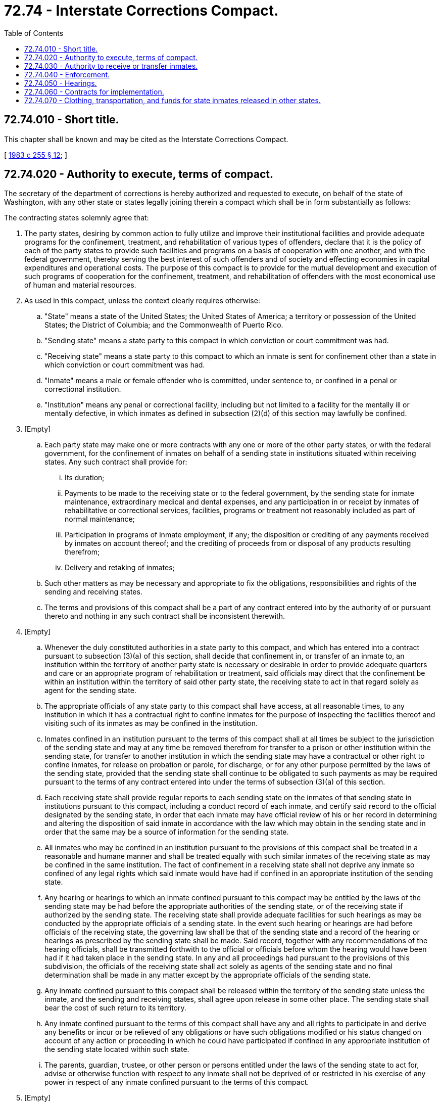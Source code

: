 = 72.74 - Interstate Corrections Compact.
:toc:

== 72.74.010 - Short title.
This chapter shall be known and may be cited as the Interstate Corrections Compact.

[ http://leg.wa.gov/CodeReviser/documents/sessionlaw/1983c255.pdf?cite=1983%20c%20255%20§%2012[1983 c 255 § 12]; ]

== 72.74.020 - Authority to execute, terms of compact.
The secretary of the department of corrections is hereby authorized and requested to execute, on behalf of the state of Washington, with any other state or states legally joining therein a compact which shall be in form substantially as follows:

The contracting states solemnly agree that:

. The party states, desiring by common action to fully utilize and improve their institutional facilities and provide adequate programs for the confinement, treatment, and rehabilitation of various types of offenders, declare that it is the policy of each of the party states to provide such facilities and programs on a basis of cooperation with one another, and with the federal government, thereby serving the best interest of such offenders and of society and effecting economies in capital expenditures and operational costs. The purpose of this compact is to provide for the mutual development and execution of such programs of cooperation for the confinement, treatment, and rehabilitation of offenders with the most economical use of human and material resources.

. As used in this compact, unless the context clearly requires otherwise:

.. "State" means a state of the United States; the United States of America; a territory or possession of the United States; the District of Columbia; and the Commonwealth of Puerto Rico.

.. "Sending state" means a state party to this compact in which conviction or court commitment was had.

.. "Receiving state" means a state party to this compact to which an inmate is sent for confinement other than a state in which conviction or court commitment was had.

.. "Inmate" means a male or female offender who is committed, under sentence to, or confined in a penal or correctional institution.

.. "Institution" means any penal or correctional facility, including but not limited to a facility for the mentally ill or mentally defective, in which inmates as defined in subsection (2)(d) of this section may lawfully be confined.

. [Empty]
.. Each party state may make one or more contracts with any one or more of the other party states, or with the federal government, for the confinement of inmates on behalf of a sending state in institutions situated within receiving states. Any such contract shall provide for:

... Its duration;

... Payments to be made to the receiving state or to the federal government, by the sending state for inmate maintenance, extraordinary medical and dental expenses, and any participation in or receipt by inmates of rehabilitative or correctional services, facilities, programs or treatment not reasonably included as part of normal maintenance;

... Participation in programs of inmate employment, if any; the disposition or crediting of any payments received by inmates on account thereof; and the crediting of proceeds from or disposal of any products resulting therefrom;

... Delivery and retaking of inmates;

.. Such other matters as may be necessary and appropriate to fix the obligations, responsibilities and rights of the sending and receiving states.

.. The terms and provisions of this compact shall be a part of any contract entered into by the authority of or pursuant thereto and nothing in any such contract shall be inconsistent therewith.

. [Empty]
.. Whenever the duly constituted authorities in a state party to this compact, and which has entered into a contract pursuant to subsection (3)(a) of this section, shall decide that confinement in, or transfer of an inmate to, an institution within the territory of another party state is necessary or desirable in order to provide adequate quarters and care or an appropriate program of rehabilitation or treatment, said officials may direct that the confinement be within an institution within the territory of said other party state, the receiving state to act in that regard solely as agent for the sending state.

.. The appropriate officials of any state party to this compact shall have access, at all reasonable times, to any institution in which it has a contractual right to confine inmates for the purpose of inspecting the facilities thereof and visiting such of its inmates as may be confined in the institution.

.. Inmates confined in an institution pursuant to the terms of this compact shall at all times be subject to the jurisdiction of the sending state and may at any time be removed therefrom for transfer to a prison or other institution within the sending state, for transfer to another institution in which the sending state may have a contractual or other right to confine inmates, for release on probation or parole, for discharge, or for any other purpose permitted by the laws of the sending state, provided that the sending state shall continue to be obligated to such payments as may be required pursuant to the terms of any contract entered into under the terms of subsection (3)(a) of this section.

.. Each receiving state shall provide regular reports to each sending state on the inmates of that sending state in institutions pursuant to this compact, including a conduct record of each inmate, and certify said record to the official designated by the sending state, in order that each inmate may have official review of his or her record in determining and altering the disposition of said inmate in accordance with the law which may obtain in the sending state and in order that the same may be a source of information for the sending state.

.. All inmates who may be confined in an institution pursuant to the provisions of this compact shall be treated in a reasonable and humane manner and shall be treated equally with such similar inmates of the receiving state as may be confined in the same institution. The fact of confinement in a receiving state shall not deprive any inmate so confined of any legal rights which said inmate would have had if confined in an appropriate institution of the sending state.

.. Any hearing or hearings to which an inmate confined pursuant to this compact may be entitled by the laws of the sending state may be had before the appropriate authorities of the sending state, or of the receiving state if authorized by the sending state. The receiving state shall provide adequate facilities for such hearings as may be conducted by the appropriate officials of a sending state. In the event such hearing or hearings are had before officials of the receiving state, the governing law shall be that of the sending state and a record of the hearing or hearings as prescribed by the sending state shall be made. Said record, together with any recommendations of the hearing officials, shall be transmitted forthwith to the official or officials before whom the hearing would have been had if it had taken place in the sending state. In any and all proceedings had pursuant to the provisions of this subdivision, the officials of the receiving state shall act solely as agents of the sending state and no final determination shall be made in any matter except by the appropriate officials of the sending state.

.. Any inmate confined pursuant to this compact shall be released within the territory of the sending state unless the inmate, and the sending and receiving states, shall agree upon release in some other place. The sending state shall bear the cost of such return to its territory.

.. Any inmate confined pursuant to the terms of this compact shall have any and all rights to participate in and derive any benefits or incur or be relieved of any obligations or have such obligations modified or his status changed on account of any action or proceeding in which he could have participated if confined in any appropriate institution of the sending state located within such state.

.. The parents, guardian, trustee, or other person or persons entitled under the laws of the sending state to act for, advise or otherwise function with respect to any inmate shall not be deprived of or restricted in his exercise of any power in respect of any inmate confined pursuant to the terms of this compact.

. [Empty]
.. Any decision of the sending state in respect to any matter over which it retains jurisdiction pursuant to this compact shall be conclusive upon and not reviewable within the receiving state, but if at the time the sending state seeks to remove an inmate from an institution in the receiving state there is pending against the inmate within such state any criminal charge or if the inmate is formally accused of having committed within such state a criminal offense, the inmate shall not be returned without the consent of the receiving state until discharge from prosecution or other form of proceeding, imprisonment or detention for such offense. The duly accredited officers of the sending state shall be permitted to transport inmates pursuant to this compact through any and all states party to this compact without interference.

.. An inmate who escapes from an institution in which he is confined pursuant to this compact shall be deemed a fugitive from the sending state and from the state in which the institution is situated. In the case of an escape to a jurisdiction other than the sending or receiving state, the responsibility for institution of extradition or rendition proceedings shall be that of the sending state, but nothing contained herein shall be construed to prevent or affect the activities of officers and agencies of any jurisdiction directed toward the apprehension and return of an escapee.

. Any state party to this compact may accept federal aid for use in connection with any institution or program, the use of which is or may be affected by this compact or any contract pursuant hereto; and any inmate in a receiving state pursuant to this compact may participate in any such federally-aided program or activity for which the sending and receiving states have made contractual provision, provided that if such program or activity is not part of the customary correctional regimen, the express consent of the appropriate official of the sending state shall be required therefor.

. This compact shall enter into force and become effective and binding upon the states so acting when it has been enacted into law by any two states. Thereafter, this compact shall enter into force and become effective and binding as to any other of said states upon similar action by such state.

. This compact shall continue in force and remain binding upon a party state until it shall have enacted a statute repealing the same and providing for the sending of formal written notice of withdrawal from the compact to the appropriate official of all other party states. An actual withdrawal shall not take effect until one year after the notice provided in said statute has been sent. Such withdrawal shall not relieve the withdrawing state from its obligations assumed hereunder prior to the effective date of withdrawal. Before effective date of withdrawal, a withdrawing state shall remove to its territory, at its own expense, such inmates as it may have confined pursuant to the provisions of this compact.

. Nothing contained in this compact shall be construed to abrogate or impair any agreement or other arrangement which a party state may have with a nonparty state for the confinement, rehabilitation or treatment of inmates nor to repeal any other laws of a party state authorizing the making of cooperative institutional arrangements.

. The provisions of this compact shall be liberally construed and shall be severable. If any phrase, clause, sentence or provision of this compact is declared to be contrary to the constitution of any participating state or of the United States or the applicability thereof to any government, agency, person or circumstance is held invalid, the validity of the remainder of this compact and the applicability thereof to any government, agency, person or circumstance shall not be affected thereby. If this compact shall be held contrary to the constitution of any state participating therein, the compact shall remain in full force and effect as to the remaining states and in full force and effect as to the state affected as to all severable matters.

[ http://leg.wa.gov/CodeReviser/documents/sessionlaw/1983c255.pdf?cite=1983%20c%20255%20§%2013[1983 c 255 § 13]; ]

== 72.74.030 - Authority to receive or transfer inmates.
The secretary of corrections is authorized to receive or transfer an inmate as defined in the Interstate Corrections Compact to any institution as defined in the Interstate Corrections Compact within this state or without this state, if this state has entered into a contract or contracts for the confinement of inmates in such institutions pursuant to subsection (3) of the Interstate Corrections Compact.

[ http://leg.wa.gov/CodeReviser/documents/sessionlaw/1983c255.pdf?cite=1983%20c%20255%20§%2014[1983 c 255 § 14]; ]

== 72.74.040 - Enforcement.
The courts, departments, agencies, and officers of this state and its subdivisions shall enforce this compact and shall do all things appropriate to the effectuation of its purposes and intent which may be within their respective jurisdictions including but not limited to the making and submission of such reports as are required by the compact.

[ http://leg.wa.gov/CodeReviser/documents/sessionlaw/1983c255.pdf?cite=1983%20c%20255%20§%2015[1983 c 255 § 15]; ]

== 72.74.050 - Hearings.
The secretary is authorized and directed to hold such hearings as may be requested by any other party state pursuant to subsection (4)(f) of the Interstate Corrections Compact. Additionally, the secretary may hold out-of-state hearings in connection with the case of any inmate of this state confined in an institution of another state party to the Interstate Corrections Compact.

[ http://leg.wa.gov/CodeReviser/documents/sessionlaw/1983c255.pdf?cite=1983%20c%20255%20§%2016[1983 c 255 § 16]; ]

== 72.74.060 - Contracts for implementation.
The secretary of corrections is empowered to enter into such contracts on behalf of this state as may be appropriate to implement the participation of this state in the Interstate Corrections Compact pursuant to subsection (3) of the compact. No such contract shall be of any force or effect until approved by the attorney general.

[ http://leg.wa.gov/CodeReviser/documents/sessionlaw/1983c255.pdf?cite=1983%20c%20255%20§%2017[1983 c 255 § 17]; ]

== 72.74.070 - Clothing, transportation, and funds for state inmates released in other states.
If any agreement between this state and any other state party to the Interstate Corrections Compact enables an inmate of this state confined in an institution of another state to be released in such other state in accordance with subsection (4)(g) of this compact, then the secretary is authorized to provide clothing, transportation, and funds to such inmate in accordance with RCW 72.02.100.

[ http://leg.wa.gov/CodeReviser/documents/sessionlaw/1983c255.pdf?cite=1983%20c%20255%20§%2018[1983 c 255 § 18]; ]

